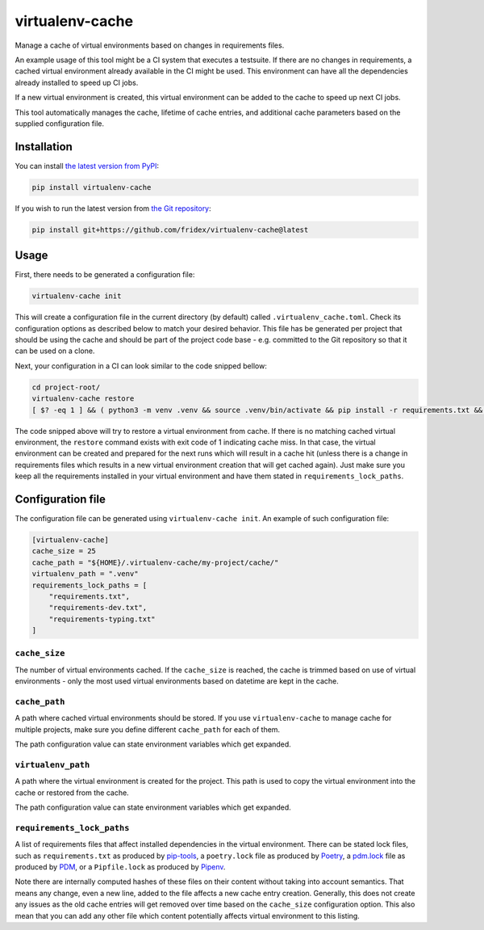 virtualenv-cache
----------------

Manage a cache of virtual environments based on changes in requirements files.

An example usage of this tool might be a CI system that executes a testsuite.
If there are no changes in requirements, a cached virtual environment already
available in the CI might be used. This environment can have all the
dependencies already installed to speed up CI jobs.

If a new virtual environment is created, this virtual environment can be added
to the cache to speed up next CI jobs.

This tool automatically manages the cache, lifetime of cache entries, and
additional cache parameters based on the supplied configuration file.

Installation
============

You can install `the latest version from PyPI <https://pypi.org/project/virtualenv-cache>`__:

.. code-block:: console

  pip install virtualenv-cache

If you wish to run the latest version from `the Git repository <https://github.com/fridex/virtualenv-cache>`__:

.. code-block:: console

  pip install git+https://github.com/fridex/virtualenv-cache@latest

Usage
=====

First, there needs to be generated a configuration file:

.. code-block:: console

  virtualenv-cache init

This will create a configuration file in the current directory (by default)
called ``.virtualenv_cache.toml``. Check its configuration options as described
below to match your desired behavior. This file has be generated per project
that should be using the cache and should be part of the project code
base - e.g. committed to the Git repository so that it can be used on a clone.

Next, your configuration in a CI can look similar to the code snipped bellow:

.. code-block::

  cd project-root/
  virtualenv-cache restore
  [ $? -eq 1 ] && ( python3 -m venv .venv && source .venv/bin/activate && pip install -r requirements.txt && virtualenv-cache store )

The code snipped above will try to restore a virtual environment from cache.
If there is no matching cached virtual environment, the ``restore`` command
exists with exit code of 1 indicating cache miss. In that case, the virtual
environment can be created and prepared for the next runs which will result in
a cache hit (unless there is a change in requirements files which results in a
new virtual environment creation that will get cached again). Just make sure
you keep all the requirements installed in your virtual environment and have
them stated in ``requirements_lock_paths``.

Configuration file
==================

The configuration file can be generated using ``virtualenv-cache init``. An
example of such configuration file:

.. code-block:: toml

  [virtualenv-cache]
  cache_size = 25
  cache_path = "${HOME}/.virtualenv-cache/my-project/cache/"
  virtualenv_path = ".venv"
  requirements_lock_paths = [
      "requirements.txt",
      "requirements-dev.txt",
      "requirements-typing.txt"
  ]

``cache_size``
##############

The number of virtual environments cached. If the ``cache_size`` is reached,
the cache is trimmed based on use of virtual environments - only the most used
virtual environments based on datetime are kept in the cache.

``cache_path``
##############

A path where cached virtual environments should be stored. If you use
``virtualenv-cache`` to manage cache for multiple projects, make sure you
define different ``cache_path`` for each of them.

The path configuration value can state environment variables which get
expanded.

``virtualenv_path``
###################

A path where the virtual environment is created for the project. This path is
used to copy the virtual environment into the cache or restored from the cache.

The path configuration value can state environment variables which get
expanded.

``requirements_lock_paths``
###########################

A list of requirements files that affect installed dependencies in the virtual
environment. There can be stated lock files, such as ``requirements.txt`` as
produced by `pip-tools <https://pypi.org/project/pip-tools/>`__, a
``poetry.lock`` file as produced by `Poetry <https://python-poetry.org/>`__, a
`pdm.lock <https://pdm.fming.dev/>`__ file as produced by `PDM
<https://pdm.fming.dev/>`__, or a ``Pipfile.lock`` as produced by `Pipenv
<https://github.com/pypa/pipenv>`__.

Note there are internally computed hashes of these files on their content
without taking into account semantics. That means any change, even a new line,
added to the file affects a new cache entry creation. Generally, this does not
create any issues as the old cache entries will get removed over time based on
the ``cache_size`` configuration option. This also mean that you can add any
other file which content potentially affects virtual environment to this
listing.
